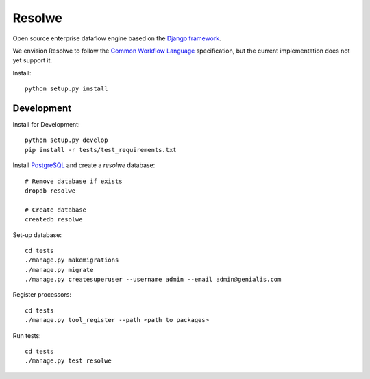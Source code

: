 =======
Resolwe
=======

Open source enterprise dataflow engine based on the `Django framework`_.

We envision Resolwe to follow the `Common Workflow Language`_ specification,
but the current implementation does not yet support it.

.. _Django framework: https://www.djangoproject.com/
.. _Common Workflow Language: https://github.com/common-workflow-language/common-workflow-language

Install::

    python setup.py install


-----------
Development
-----------

Install for Development::

    python setup.py develop
    pip install -r tests/test_requirements.txt

Install PostgreSQL_ and create a `resolwe` database::

    # Remove database if exists
    dropdb resolwe

    # Create database
    createdb resolwe

.. _PostgreSQL: https://wiki.postgresql.org/wiki/Detailed_installation_guides

Set-up database::

    cd tests
    ./manage.py makemigrations
    ./manage.py migrate
    ./manage.py createsuperuser --username admin --email admin@genialis.com

Register processors::

    cd tests
    ./manage.py tool_register --path <path to packages>

Run tests::

    cd tests
    ./manage.py test resolwe
